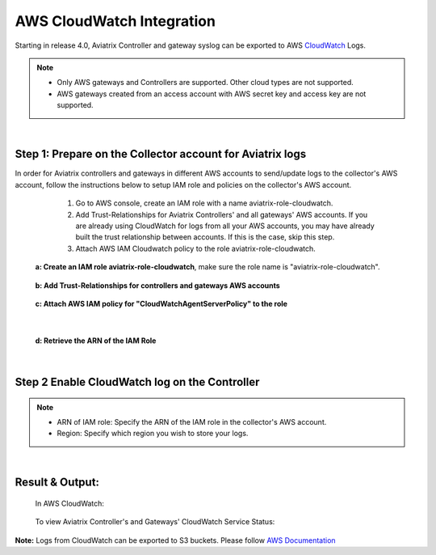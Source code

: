 .. raw:: html

    <meta name="robots" content="noindex, nofollow, noarchive, nosnippet, notranslate, noimageindex">


=================================
 AWS CloudWatch Integration 
=================================

Starting in release 4.0, Aviatrix Controller and gateway syslog can be exported to AWS `CloudWatch <https://aws.amazon.com/cloudwatch/features/>`_ Logs.

.. Note:: 
    * Only AWS gateways and Controllers are supported. Other cloud types are not supported.
    * AWS gateways created from an access account with AWS secret key and access key are not supported.
..


|


Step 1: Prepare on the Collector account for Aviatrix logs
---------------------------------------------------------------------------------------

In order for Aviatrix controllers and gateways in different AWS accounts to send/update logs to the collector's AWS account, follow the instructions below to setup IAM role and policies on the collector's AWS account.

        1. Go to AWS console, create an  IAM role with a name aviatrix-role-cloudwatch. 
   
        2. Add Trust-Relationships for Aviatrix Controllers' and all gateways' AWS accounts. If you are already using CloudWatch for logs from all your AWS accounts, you may have already built the trust relationship between accounts. If this is the case, skip this step. 
        
        3. Attach AWS IAM Cloudwatch policy to the role aviatrix-role-cloudwatch.

    **a: Create an IAM role aviatrix-role-cloudwatch**, make sure the role name is "aviatrix-role-cloudwatch".
               
        |image10|
        
        |image11|
        
        |image12|


        |image1|


    **b: Add Trust-Relationships for controllers and gateways AWS accounts**

        |image2|

        |image3|

    **c: Attach AWS IAM policy for "CloudWatchAgentServerPolicy" to the role**

        |image4|

|

    **d: Retrieve the ARN of the IAM Role**

        |image9|

|

Step 2 Enable CloudWatch log on the Controller
----------------------------------------------------

        |image5|

.. Note:: 
    * ARN of IAM role: Specify the ARN of the IAM role in the collector's AWS account.
    * Region: Specify which region you wish to store your logs.
..    


|


Result & Output:
--------------------------

    In AWS CloudWatch:

        |image6|

        |image7|


    To view Aviatrix Controller's and Gateways' CloudWatch Service Status:

        |image8|


.. |image1| image:: ./cloudwatch_media/img_01_aviatrix_cloudwatch_iam_role_V2.PNG
    :width: 7.00000 in
    :height: 5.00000 in

.. |image2| image:: ./cloudwatch_media/img_02_start_adding_trust_relationships_to_role_V2.PNG
    :width: 7.00000 in
    :height: 5.50000 in

.. |image3| image:: ./cloudwatch_media/img_03_trust_relationships_syntax_example_V2.PNG
    :width: 7.00000 in
    :height: 5.50000 in

.. |image4| image:: ./cloudwatch_media/img_04_attach_aws_iam_policy_to_the_iam_role_V2.png
    :width: 7.00000 in
    :height: 5.50000 in

.. |image5| image:: ./cloudwatch_media/img_05_enable_aviatrix_cloudwatch_V3.PNG
    :width: 7.00000 in
    :height: 5.50000 in

.. |image6| image:: ./cloudwatch_media/img_06_aws_cloudwatch_result_01.png
    :width: 7.00000 in
    :height: 5.50000 in

.. |image7| image:: ./cloudwatch_media/img_07_aws_cloudwatch_result_02_V2.PNG
    :width: 7.00000 in
    :height: 5.50000 in
    
.. |image8| image:: ./cloudwatch_media/img_08_troubleshoot_V2.png
    :width: 7.00000 in
    :height: 3.50000 in
    
.. |image9| image:: ./cloudwatch_media/img_09_copy_role_ARN.png
    :width: 7.00000 in
    :height: 5.00000 in

.. |image10| image:: ./cloudwatch_media/img_create_cloudwatch_role_01.png
    :width: 7.00000 in
    :height: 5.50000 in
    
.. |image11| image:: ./cloudwatch_media/img_create_cloudwatch_role_02.png
    :width: 7.00000 in
    :height: 3.50000 in
    
.. |image12| image:: ./cloudwatch_media/img_create_cloudwatch_role_03.png
    :width: 7.00000 in
    :height: 5.00000 in

**Note:**
Logs from CloudWatch can be exported to S3 buckets. Please follow `AWS Documentation <https://docs.aws.amazon.com/AmazonCloudWatch/latest/logs/S3Export.html>`_



.. add in the disqus tag

.. disqus::
